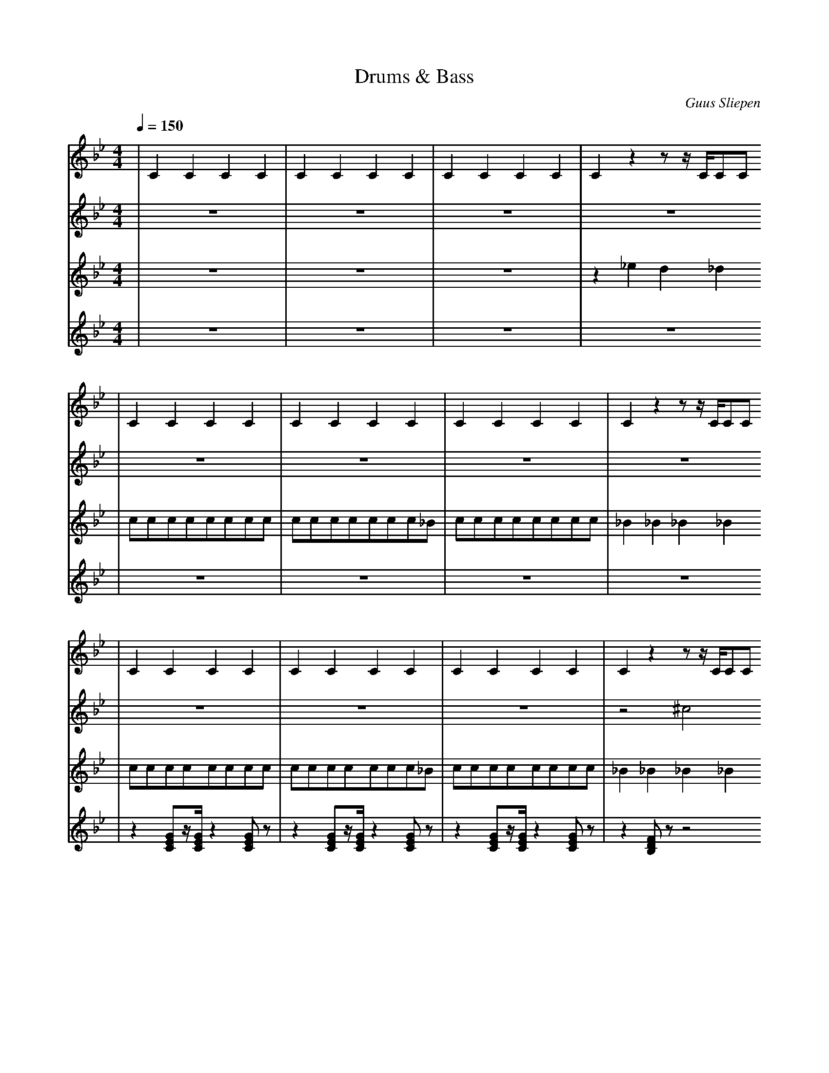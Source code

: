 X:1
T:Drums & Bass
C:Guus Sliepen
M:4/4
L:1/4
Q:150
K:Bb
%%MIDI drummap C 36
%%MIDI drummap E 40
%%MIDI drummap ^F 42
%%MIDI drummap ^G 44
%%MIDI drummap ^A 46
%%MIDI drummap ^c 49
V:1 clef=treble
%%MIDI channel 10
| CCCC | CCCC | CCCC | Czz/z//C//C/C/
| CCCC | CCCC | CCCC | Czz/z//C//C/C/
| CCCC | CCCC | CCCC | Czz/z//C//C/C/
| CCCC | CCCC | CCCC | Czz/z//C//C/C/
V:2 clef=treble
%%MIDI channel 10
| z4 | z4 | z4 | z4
| z4 | z4 | z4 | z4
| z4 | z4 | z4 | z2 ^c2
| zEzE | zEzE | zEzE | z!p!^c!f!^c!fff!^c
V:3 clef=treble transpose=-36
%%MIDI channel 1
| z4 | z4 | z4 | z _e d _d
| c/c/c/c/c/c/c/c/ | c/c/c/c/c/c/c/_B/ | c/c/c/c/c/c/c/c/ | _B _B _B _B
| c/c/c/c/c/c/c/c/ | c/c/c/c/c/c/c/_B/ | c/c/c/c/c/c/c/c/ | _B _B _B _B
| c/c/c/c/c/c/c/c/ | c/c/c/c/c/c/c/_B/ | c/c/c/c/c/c/c/c/ | _B _B _B _B
V:4 clef=treble
%%MIDI channel 2
| z4 | z4 | z4 | z4
| z4 | z4 | z4 | z4
| z[CEG]/z//[CEG]//z[CEG]/z/ | z[CEG]/z//[CEG]//z[CEG]/z/ | z[CEG]/z//[CEG]//z[CEG]/z/ | z[B,DF]/z/z2
| z[CEG]/z//[CEG]//z[CEG]/z/ | z[CEG]/z//[CEG]//z[CEG]/z/ | z[CEG]/z//[CEG]//z[CEG]/z/ | z[B,DF]/z/z2
